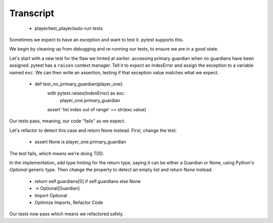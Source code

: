 ==========
Transcript
==========

    * player/test_player/auto-run tests

Sometimes we expect to have an exception and want to test it. pytest supports this.

We begin by cleaning up from debugging and re-running our tests, to ensure we
are in a good state.

Let's start with a new test for the flaw we hinted at earlier: accessing primary
guardian when no guardians have been assigned. pytest has a ``raises`` context
manager. Tell it to expect an IndexError and assign the exception to a variable
named ``exc``. We can then write an assertion, testing if that exception
value matches what we expect.

    * def test_no_primary_guardian(player_one):
        with pytest.raises(IndexError) as exc:
            player_one.primary_guardian
        assert 'list index out of range' == str(exc.value)

Our tests pass, meaning, our code "fails" as we expect.

Let's refactor to detect this case and return None instead. First, change the test:

    * assert None is player_one.primary_guardian

The test fails, which means we're doing TDD.

In the implementation, add type hinting for the return type, saying it can be
either a Guardian or None, using Python's `Optional` generic type. Then change
the property to detect an empty list and return None instead.

    * return self.guardians[0] if self.guardians else None
    * -> Optional[Guardian]
    * Import Optional
    * Optimize Imports, Refactor Code

Our tests now pass which means we refactored safely.